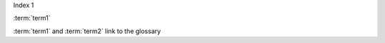 Index 1

:term:`term1`

.. glossary::

    term1
        A term in 1st place

    term2
        A term in 2nd place

:term:`term1` and :term:`term2` link to the glossary

